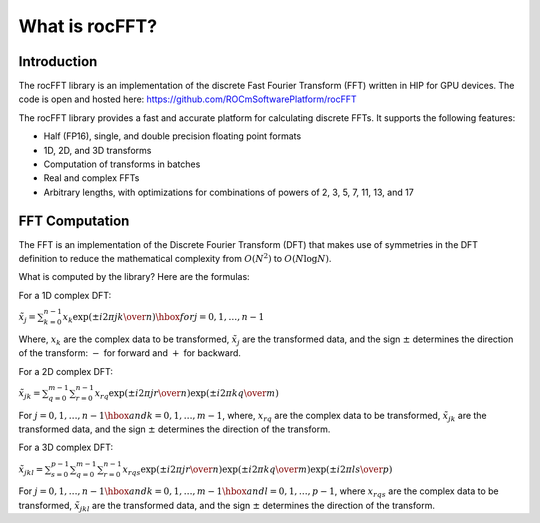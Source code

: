 .. meta::
  :description: rocFFT documentation and API reference library
  :keywords: rocFFT, ROCm, API, documentation

.. _what-is-rocfft:

********************************************************************
What is rocFFT?
********************************************************************

Introduction
============

The rocFFT library is an implementation of the discrete Fast Fourier Transform (FFT) written in HIP for GPU devices.
The code is open and hosted here: https://github.com/ROCmSoftwarePlatform/rocFFT

The rocFFT library provides a fast and accurate platform for calculating discrete FFTs. It supports the following features: 

* Half (FP16), single, and double precision floating point formats
* 1D, 2D, and 3D transforms
* Computation of transforms in batches
* Real and complex FFTs
* Arbitrary lengths, with optimizations for combinations of powers of 2, 3, 5, 7, 11, 13, and 17

FFT Computation
===============

The FFT is an implementation of the Discrete Fourier Transform (DFT) that makes use of symmetries in the DFT definition to
reduce the mathematical complexity from :math:`O(N^2)` to :math:`O(N \log N)`.

What is computed by the library? Here are the formulas:

For a 1D complex DFT:

:math:`{\tilde{x}}_j = \sum_{k=0}^{n-1}x_k\exp\left({\pm i}{{2\pi jk}\over{n}}\right)\hbox{ for } j=0,1,\ldots,n-1`

Where, :math:`x_k` are the complex data to be transformed, :math:`\tilde{x}_j` are the transformed data, and the sign :math:`\pm`
determines the direction of the transform: :math:`-` for forward and :math:`+` for backward.

For a 2D complex DFT:

:math:`{\tilde{x}}_{jk} = \sum_{q=0}^{m-1}\sum_{r=0}^{n-1}x_{rq}\exp\left({\pm i} {{2\pi jr}\over{n}}\right)\exp\left({\pm i}{{2\pi kq}\over{m}}\right)`

For :math:`j=0,1,\ldots,n-1\hbox{ and } k=0,1,\ldots,m-1`, where, :math:`x_{rq}` are the complex data to be transformed,
:math:`\tilde{x}_{jk}` are the transformed data, and the sign :math:`\pm` determines the direction of the transform.

For a 3D complex DFT:

:math:`\tilde{x}_{jkl} = \sum_{s=0}^{p-1}\sum_{q=0}^{m-1}\sum_{r=0}^{n-1}x_{rqs}\exp\left({\pm i} {{2\pi jr}\over{n}}\right)\exp\left({\pm i}{{2\pi kq}\over{m}}\right)\exp\left({\pm i}{{2\pi ls}\over{p}}\right)`

For :math:`j=0,1,\ldots,n-1\hbox{ and } k=0,1,\ldots,m-1\hbox{ and } l=0,1,\ldots,p-1`, where :math:`x_{rqs}` are the complex data to
be transformed, :math:`\tilde{x}_{jkl}` are the transformed data, and the sign :math:`\pm` determines the direction of the transform.
